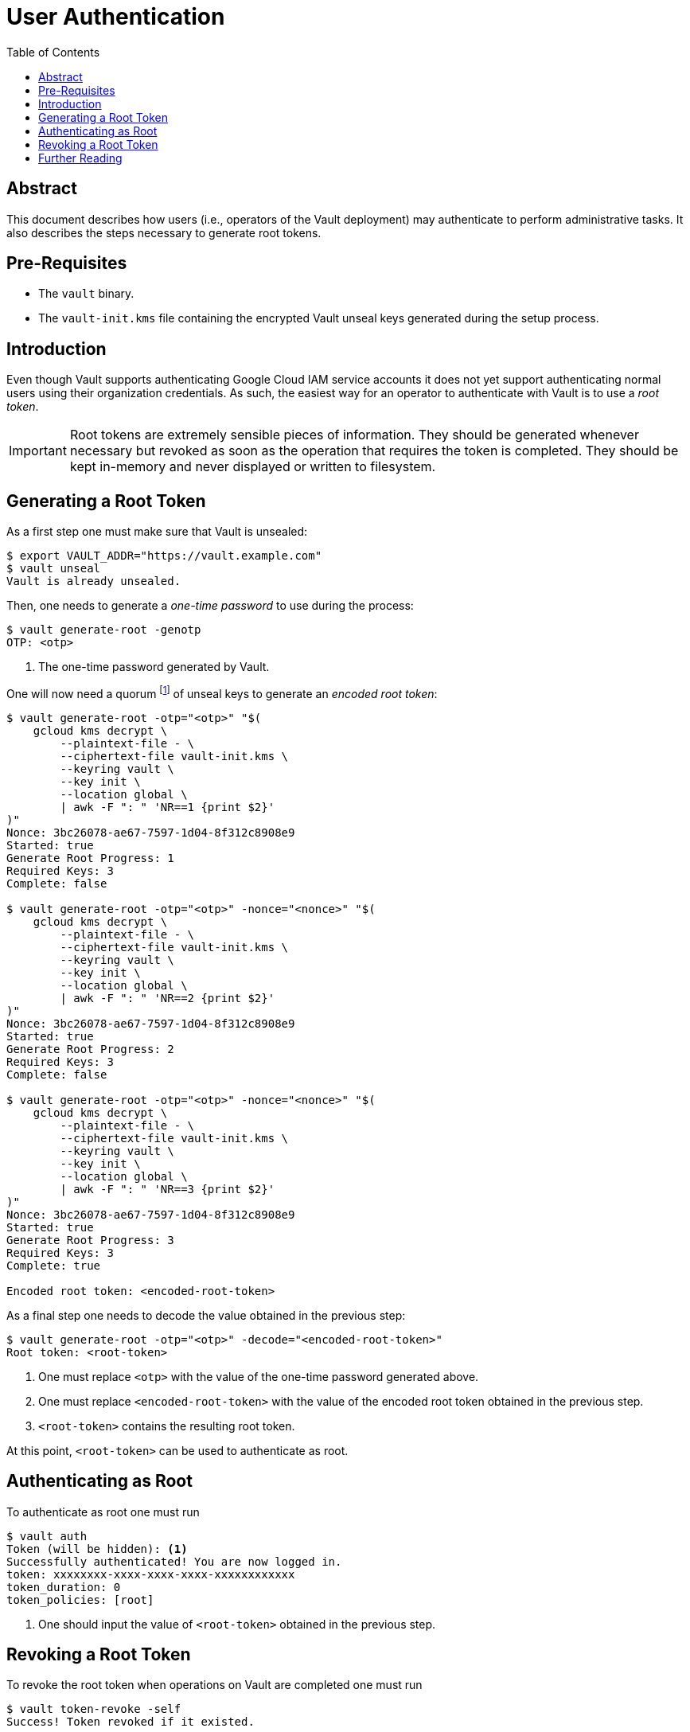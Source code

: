 = User Authentication
:icons: font
:imagesdir: ./img/
:toc:

ifdef::env-github[]
:tip-caption: :bulb:
:note-caption: :information_source:
:important-caption: :heavy_exclamation_mark:
:caution-caption: :fire:
:warning-caption: :warning:
endif::[]

== Abstract

This document describes how users (i.e., operators of the Vault deployment) may
authenticate to perform administrative tasks. It also describes the steps
necessary to generate root tokens.

== Pre-Requisites

* The `vault` binary.
* The `vault-init.kms` file containing the encrypted Vault unseal keys generated
  during the setup process.

== Introduction

Even though Vault supports authenticating Google Cloud IAM service accounts it
does not yet support authenticating normal users using their organization
credentials. As such, the easiest way for an operator to authenticate with Vault
is to use a _root token_.

[IMPORTANT]
====
Root tokens are extremely sensible pieces of information. They should be
generated whenever necessary but revoked as soon as the operation that requires
the token is completed. They should be kept in-memory and never displayed or
written to filesystem.
====

== Generating a Root Token

As a first step one must make sure that Vault is unsealed:

[source,bash]
----
$ export VAULT_ADDR="https://vault.example.com"
$ vault unseal
Vault is already unsealed.
----

Then, one needs to generate a _one-time password_ to use during the process:

[source,bash]
----
$ vault generate-root -genotp
OTP: <otp>
----
<1> The one-time password generated by Vault.

One will now need a quorum
footnote:[This usually means 3 keys (as the default number of unseal keys is 5).]
of unseal keys to generate an _encoded root token_:

[source,bash]
----
$ vault generate-root -otp="<otp>" "$(
    gcloud kms decrypt \
        --plaintext-file - \
        --ciphertext-file vault-init.kms \
        --keyring vault \
        --key init \
        --location global \
        | awk -F ": " 'NR==1 {print $2}'
)"
Nonce: 3bc26078-ae67-7597-1d04-8f312c8908e9
Started: true
Generate Root Progress: 1
Required Keys: 3
Complete: false

$ vault generate-root -otp="<otp>" -nonce="<nonce>" "$(
    gcloud kms decrypt \
        --plaintext-file - \
        --ciphertext-file vault-init.kms \
        --keyring vault \
        --key init \
        --location global \
        | awk -F ": " 'NR==2 {print $2}'
)"
Nonce: 3bc26078-ae67-7597-1d04-8f312c8908e9
Started: true
Generate Root Progress: 2
Required Keys: 3
Complete: false

$ vault generate-root -otp="<otp>" -nonce="<nonce>" "$(
    gcloud kms decrypt \
        --plaintext-file - \
        --ciphertext-file vault-init.kms \
        --keyring vault \
        --key init \
        --location global \
        | awk -F ": " 'NR==3 {print $2}'
)"
Nonce: 3bc26078-ae67-7597-1d04-8f312c8908e9
Started: true
Generate Root Progress: 3
Required Keys: 3
Complete: true

Encoded root token: <encoded-root-token>
----

As a final step one needs to decode the value obtained in the previous step:

[source,bash]
----
$ vault generate-root -otp="<otp>" -decode="<encoded-root-token>"
Root token: <root-token>
----
<1> One must replace `<otp>` with the value of the one-time password generated
    above.
<2> One must replace `<encoded-root-token>` with the value of the encoded root
    token obtained in the previous step.
<3> `<root-token>` contains the resulting root token.

At this point, `<root-token>` can be used to authenticate as root.

== Authenticating as Root

To authenticate as root one must run

[source,bash]
----
$ vault auth
Token (will be hidden): <1>
Successfully authenticated! You are now logged in.
token: xxxxxxxx-xxxx-xxxx-xxxx-xxxxxxxxxxxx
token_duration: 0
token_policies: [root]
----
<1> One should input the value of  `<root-token>` obtained in the previous step.


== Revoking a Root Token

To revoke the root token when operations on Vault are completed one must run

[source,bash]
----
$ vault token-revoke -self
Success! Token revoked if it existed.

$ vault token-lookup
error looking up token: Error making API request.

URL: GET https://vault.example.com/v1/auth/token/lookup-self
Code: 403. Errors:

* permission denied
----

== Further Reading

* https://www.vaultproject.io/docs/auth/token.html[Auth Backend: Token]
* https://www.vaultproject.io/docs/concepts/tokens.html[Tokens]
